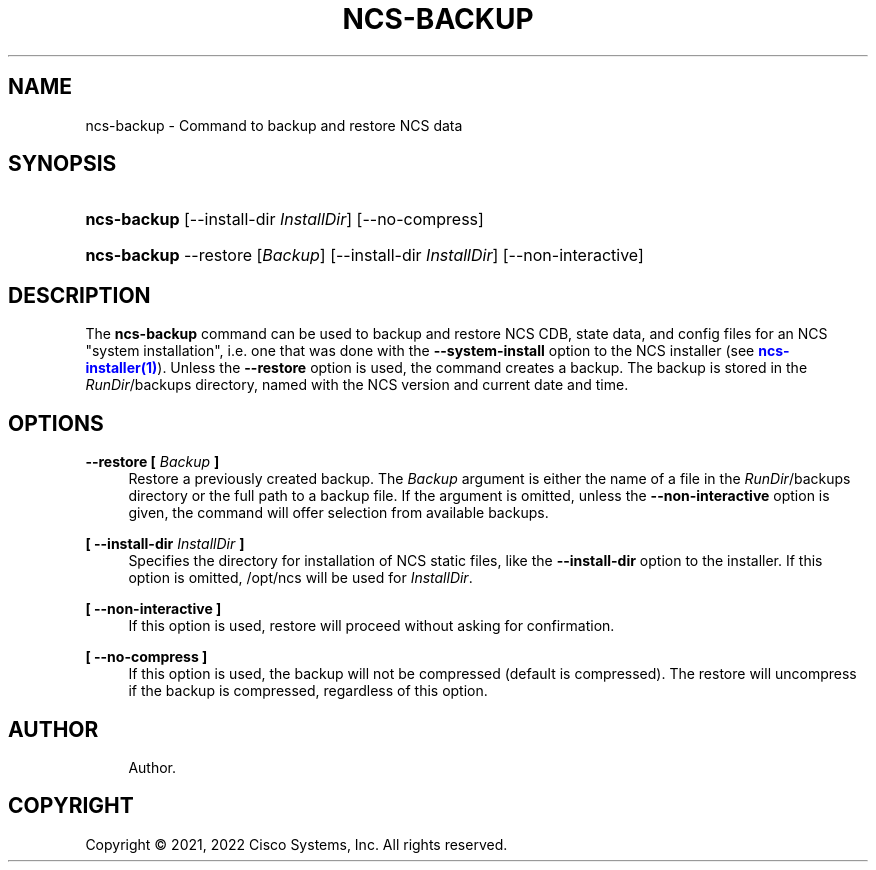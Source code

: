 '\" t
.\"     Title: ncs-backup
.\"    Author: 
.\" Generator: DocBook XSL Stylesheets v1.78.1 <http://docbook.sf.net/>
.\"      Date: 01/26/2022
.\"    Manual: NCS Manual
.\"    Source: Cisco Systems, Inc.
.\"  Language: English
.\"
.TH "NCS\-BACKUP" "1" "01/26/2022" "Cisco Systems, Inc." "NCS Manual"
.\" -----------------------------------------------------------------
.\" * Define some portability stuff
.\" -----------------------------------------------------------------
.\" ~~~~~~~~~~~~~~~~~~~~~~~~~~~~~~~~~~~~~~~~~~~~~~~~~~~~~~~~~~~~~~~~~
.\" http://bugs.debian.org/507673
.\" http://lists.gnu.org/archive/html/groff/2009-02/msg00013.html
.\" ~~~~~~~~~~~~~~~~~~~~~~~~~~~~~~~~~~~~~~~~~~~~~~~~~~~~~~~~~~~~~~~~~
.ie \n(.g .ds Aq \(aq
.el       .ds Aq '
.\" -----------------------------------------------------------------
.\" * set default formatting
.\" -----------------------------------------------------------------
.\" disable hyphenation
.nh
.\" disable justification (adjust text to left margin only)
.ad l
.\" -----------------------------------------------------------------
.\" * MAIN CONTENT STARTS HERE *
.\" -----------------------------------------------------------------
.SH "NAME"
ncs-backup \- Command to backup and restore NCS data
.SH "SYNOPSIS"
.HP \w'\fBncs\-backup\fR\ 'u
\fBncs\-backup\fR [\-\-install\-dir\ \fIInstallDir\fR] [\-\-no\-compress]
.HP \w'\fBncs\-backup\fR\ 'u
\fBncs\-backup\fR \-\-restore [\fIBackup\fR] [\-\-install\-dir\ \fIInstallDir\fR] [\-\-non\-interactive]
.SH "DESCRIPTION"
.PP
The
\fBncs\-backup\fR
command can be used to backup and restore NCS CDB, state data, and config files for an NCS "system installation", i\&.e\&. one that was done with the
\fB\-\-system\-install\fR
option to the NCS installer (see
\m[blue]\fBncs\-installer(1)\fR\m[])\&. Unless the
\fB\-\-restore\fR
option is used, the command creates a backup\&. The backup is stored in the
\fIRunDir\fR/backups
directory, named with the NCS version and current date and time\&.
.SH "OPTIONS"
.PP
\fB\-\-restore [ \fR\fB\fIBackup\fR\fR\fB ]\fR
.RS 4
Restore a previously created backup\&. The
\fIBackup\fR
argument is either the name of a file in the
\fIRunDir\fR/backups
directory or the full path to a backup file\&. If the argument is omitted, unless the
\fB\-\-non\-interactive\fR
option is given, the command will offer selection from available backups\&.
.RE
.PP
\fB[ \-\-install\-dir \fR\fB\fIInstallDir\fR\fR\fB ]\fR
.RS 4
Specifies the directory for installation of NCS static files, like the
\fB\-\-install\-dir\fR
option to the installer\&. If this option is omitted,
/opt/ncs
will be used for
\fIInstallDir\fR\&.
.RE
.PP
\fB[ \-\-non\-interactive ]\fR
.RS 4
If this option is used, restore will proceed without asking for confirmation\&.
.RE
.PP
\fB[ \-\-no\-compress ]\fR
.RS 4
If this option is used, the backup will not be compressed (default is compressed)\&. The restore will uncompress if the backup is compressed, regardless of this option\&.
.RE
.SH "AUTHOR"
.br
.RS 4
Author.
.RE
.SH "COPYRIGHT"
.br
Copyright \(co 2021, 2022 Cisco Systems, Inc. All rights reserved.
.br
